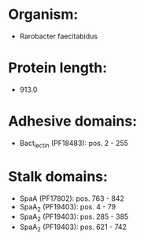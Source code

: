 * Organism:
- Rarobacter faecitabidus
* Protein length:
- 913.0
* Adhesive domains:
- Bact_lectin (PF18483): pos. 2 - 255
* Stalk domains:
- SpaA (PF17802): pos. 763 - 842
- SpaA_2 (PF19403): pos. 4 - 79
- SpaA_2 (PF19403): pos. 285 - 385
- SpaA_2 (PF19403): pos. 621 - 742

